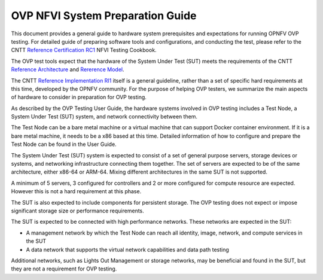 .. This work is licensed under a Creative Commons Attribution 4.0 International
.. License.
.. http://creativecommons.org/licenses/by/4.0
.. (c) Huawei, and others

.. _dovetail-system_preparation_guide:

=================================
OVP NFVI System Preparation Guide
=================================

This document provides a general guide to hardware system prerequisites
and expectations for running OPNFV OVP testing. For detailed guide of
preparing software tools and configurations, and conducting the test,
please refer to the CNTT `Reference Certification RC1`_ NFVI Testing Cookbook.

The OVP test tools expect that the hardware of the System Under Test (SUT)
meets the requirements of the CNTT `Reference Architecture`_ and 
`Rererence Model`_.

The CNTT `Reference Implementation RI1`_ itself is a general guideline, rather
than a set of specific hard requirements at this time, developed by the OPNFV
community. For the purpose of helping OVP testers, we summarize the main aspects
of hardware to consider in preparation for OVP testing.

As described by the OVP Testing User Guide, the hardware systems involved in
OVP testing includes a Test Node, a System Under Test (SUT) system, and network
connectivity between them.

The Test Node can be a bare metal machine or a virtual machine that can support
Docker container environment. If it is a bare metal machine, it needs to be a
x86 based at this time. Detailed information of how to configure and prepare the
Test Node can be found in the User Guide.

The System Under Test (SUT) system is expected to consist of a set of general
purpose servers, storage devices or systems, and networking infrastructure
connecting them together.
The set of servers are expected to be of the same architecture, either x86-64 or
ARM-64. Mixing different architectures in the same SUT is not supported.

A minimum of 5 servers, 3 configured for controllers and 2 or more configured for compute
resource are expected. However this is not a hard requirement at this phase. 

The SUT is also expected to include components for persistent storage. The OVP
testing does not expect or impose significant storage size or performance requirements.

The SUT is expected to be connected with high performance networks. These networks
are expected in the SUT:

- A management network by which the Test Node can reach all identity, image, network,
  and compute services in the SUT
- A data network that supports the virtual network capabilities and data path testing

Additional networks, such as Lights Out Management or storage networks, may be
beneficial and found in the SUT, but they are not a requirement for OVP testing.

.. References
.. _`Reference Architecture`: https://github.com/cntt-n/CNTT/tree/Baldy/doc/ref_arch/openstack
.. _`Rererence Model`: https://github.com/cntt-n/CNTT/tree/Baldy/doc/ref_model
.. _`Reference Implementation RI1`: https://github.com/cntt-n/CNTT/tree/Baldy/doc/ref_impl/cntt-ri
.. _`Reference Certification RC1`: https://github.com/cntt-n/CNTT/tree/Baldy/doc/ref_cert/lfn

